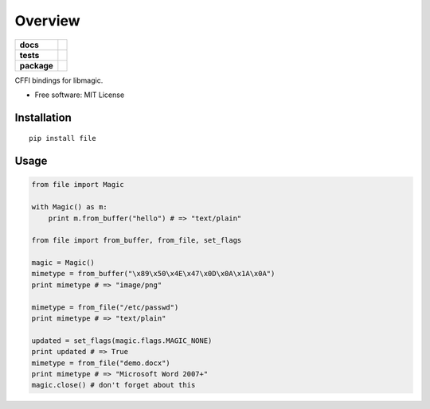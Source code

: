 ========
Overview
========

.. start-badges

.. list-table::
    :stub-columns: 1

    * - docs
      - |docs|
    * - tests
      - | |travis| |appveyor| |requires|
        | |coveralls| |codecov|
    * - package
      - | |version| |wheel| |supported-versions| |supported-implementations|
        | |commits-since|

.. |docs| image:: https://readthedocs.org/projects/python-file/badge/?style=flat
    :target: https://readthedocs.org/projects/python-file
    :alt: Documentation Status

.. |travis| image:: https://travis-ci.org/ionelmc/python-file.svg?branch=master
    :alt: Travis-CI Build Status
    :target: https://travis-ci.org/ionelmc/python-file

.. |appveyor| image:: https://ci.appveyor.com/api/projects/status/github/ionelmc/python-file?branch=master&svg=true
    :alt: AppVeyor Build Status
    :target: https://ci.appveyor.com/project/ionelmc/python-file

.. |requires| image:: https://requires.io/github/ionelmc/python-file/requirements.svg?branch=master
    :alt: Requirements Status
    :target: https://requires.io/github/ionelmc/python-file/requirements/?branch=master

.. |coveralls| image:: https://coveralls.io/repos/ionelmc/python-file/badge.svg?branch=master&service=github
    :alt: Coverage Status
    :target: https://coveralls.io/r/ionelmc/python-file

.. |codecov| image:: https://codecov.io/github/ionelmc/python-file/coverage.svg?branch=master
    :alt: Coverage Status
    :target: https://codecov.io/github/ionelmc/python-file

.. |version| image:: https://img.shields.io/pypi/v/file.svg
    :alt: PyPI Package latest release
    :target: https://pypi.python.org/pypi/file

.. |commits-since| image:: https://img.shields.io/github/commits-since/ionelmc/python-file/v0.1.0.svg
    :alt: Commits since latest release
    :target: https://github.com/ionelmc/python-file/compare/v0.1.0...master

.. |wheel| image:: https://img.shields.io/pypi/wheel/file.svg
    :alt: PyPI Wheel
    :target: https://pypi.python.org/pypi/file

.. |supported-versions| image:: https://img.shields.io/pypi/pyversions/file.svg
    :alt: Supported versions
    :target: https://pypi.python.org/pypi/file

.. |supported-implementations| image:: https://img.shields.io/pypi/implementation/file.svg
    :alt: Supported implementations
    :target: https://pypi.python.org/pypi/file


.. end-badges

CFFI bindings for libmagic.

* Free software: MIT License

Installation
============

::

    pip install file

Usage
=====

.. code-block:: python

    from file import Magic

    with Magic() as m:
        print m.from_buffer("hello") # => "text/plain"

    from file import from_buffer, from_file, set_flags

    magic = Magic()
    mimetype = from_buffer("\x89\x50\x4E\x47\x0D\x0A\x1A\x0A")
    print mimetype # => "image/png"

    mimetype = from_file("/etc/passwd")
    print mimetype # => "text/plain"

    updated = set_flags(magic.flags.MAGIC_NONE)
    print updated # => True
    mimetype = from_file("demo.docx")
    print mimetype # => "Microsoft Word 2007+"
    magic.close() # don't forget about this
